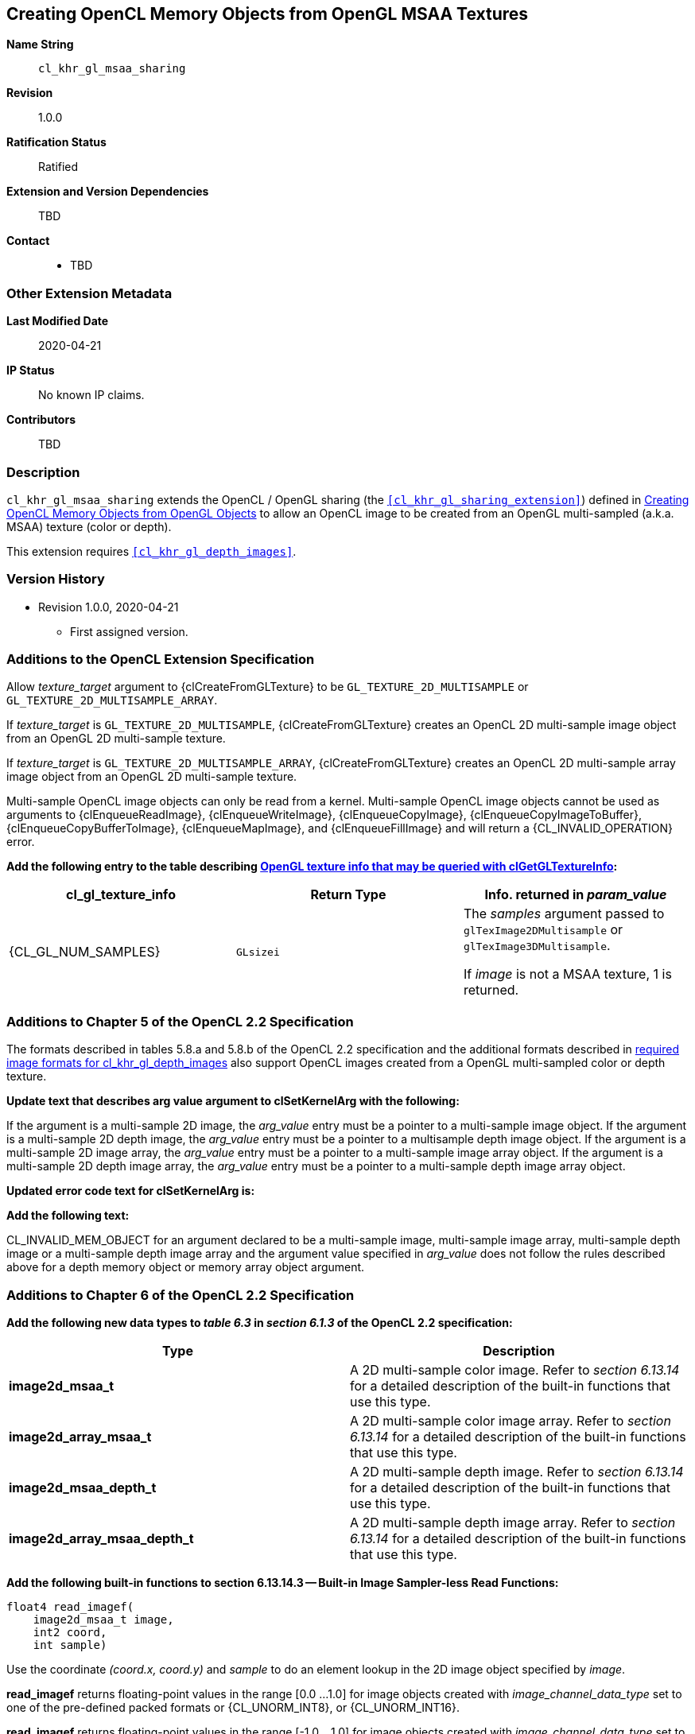[[cl_khr_gl_msaa_sharing]]
== Creating OpenCL Memory Objects from OpenGL MSAA Textures

*Name String*::
`cl_khr_gl_msaa_sharing`
*Revision*::
1.0.0
*Ratification Status*::
Ratified
*Extension and Version Dependencies*::
TBD
*Contact*::
  * TBD

=== Other Extension Metadata

*Last Modified Date*::
    2020-04-21
*IP Status*::
    No known IP claims.
*Contributors*::
    TBD

=== Description

`cl_khr_gl_msaa_sharing` extends the OpenCL / OpenGL sharing (the
`<<cl_khr_gl_sharing_extension>>`) defined in <<cl_khr_gl_sharing__memobjs,
Creating OpenCL Memory Objects from OpenGL Objects>> to allow an OpenCL
image to be created from an OpenGL multi-sampled (a.k.a. MSAA) texture
(color or depth).

This extension requires `<<cl_khr_gl_depth_images>>`.

=== Version History

  * Revision 1.0.0, 2020-04-21
  ** First assigned version.


=== Additions to the OpenCL Extension Specification

Allow _texture_target_ argument to {clCreateFromGLTexture} to be
`GL_TEXTURE_2D_MULTISAMPLE` or `GL_TEXTURE_2D_MULTISAMPLE_ARRAY`.

If _texture_target_ is `GL_TEXTURE_2D_MULTISAMPLE`, {clCreateFromGLTexture}
creates an OpenCL 2D multi-sample image object from an OpenGL 2D
multi-sample texture.

If _texture_target_ is `GL_TEXTURE_2D_MULTISAMPLE_ARRAY`,
{clCreateFromGLTexture} creates an OpenCL 2D multi-sample array image object
from an OpenGL 2D multi-sample texture.

Multi-sample OpenCL image objects can only be read from a kernel.
Multi-sample OpenCL image objects cannot be used as arguments to
{clEnqueueReadImage}, {clEnqueueWriteImage}, {clEnqueueCopyImage},
{clEnqueueCopyImageToBuffer}, {clEnqueueCopyBufferToImage},
{clEnqueueMapImage}, and {clEnqueueFillImage} and will return a
{CL_INVALID_OPERATION} error.

*Add the following entry to the table describing
<<cl_khr_gl_sharing__memobjs-clGetGLTextureInfo-queries, OpenGL texture info
that may be queried with clGetGLTextureInfo>>:*

[cols=",,",options="header",]
|====
| *cl_gl_texture_info* | *Return Type* | *Info. returned in _param_value_*
| {CL_GL_NUM_SAMPLES}
  | `GLsizei`
    | The _samples_ argument passed to `glTexImage2DMultisample` or
      `glTexImage3DMultisample`.

      If _image_ is not a MSAA texture, 1 is returned.
|====


=== Additions to Chapter 5 of the OpenCL 2.2 Specification

The formats described in tables 5.8.a and 5.8.b of the OpenCL 2.2
specification and the additional formats described in
<<required-image-formats,required image formats for cl_khr_gl_depth_images>>
also support OpenCL images created from a OpenGL multi-sampled color or
depth texture.

*Update text that describes arg value argument to clSetKernelArg with the
following:*

If the argument is a multi-sample 2D image, the _arg_value_ entry must be a
pointer to a multi-sample image object.
If the argument is a multi-sample 2D depth image, the _arg_value_ entry must
be a pointer to a multisample depth image object.
If the argument is a multi-sample 2D image array, the _arg_value_ entry must
be a pointer to a multi-sample image array object.
If the argument is a multi-sample 2D depth image array, the _arg_value_
entry must be a pointer to a multi-sample depth image array object.

*Updated error code text for clSetKernelArg is:*

*Add the following text:*

CL_INVALID_MEM_OBJECT for an argument declared to be a multi-sample image,
multi-sample image array, multi-sample depth image or a multi-sample depth
image array and the argument value specified in _arg_value_ does not follow
the rules described above for a depth memory object or memory array object
argument.


=== Additions to Chapter 6 of the OpenCL 2.2 Specification

*Add the following new data types to _table 6.3_ in _section 6.1.3_ of the
OpenCL 2.2 specification:*

[cols=",",options="header",]
|====
| *Type* | *Description*
| *image2d_msaa_t*
    | A 2D multi-sample color image.
      Refer to _section 6.13.14_ for a detailed description of the built-in
      functions that use this type.
| *image2d_array_msaa_t*
    | A 2D multi-sample color image array.
      Refer to _section 6.13.14_ for a detailed description of the built-in
      functions that use this type.
| *image2d_msaa_depth_t*
    | A 2D multi-sample depth image.
      Refer to _section 6.13.14_ for a detailed description of the built-in
      functions that use this type.
| *image2d_array_msaa_depth_t*
    | A 2D multi-sample depth image array.
      Refer to _section 6.13.14_ for a detailed description of the built-in
      functions that use this type.
|====

*Add the following built-in functions to section 6.13.14.3 -- Built-in Image
Sampler-less Read Functions:*

[source,opencl_c]
----
float4 read_imagef(
    image2d_msaa_t image,
    int2 coord,
    int sample)
----

Use the coordinate _(coord.x, coord.y)_ and _sample_ to do an element lookup
in the 2D image object specified by _image_.

*read_imagef* returns floating-point values in the range [0.0 ...
1.0] for image objects created with _image_channel_data_type_ set to one of
the pre-defined packed formats or {CL_UNORM_INT8}, or {CL_UNORM_INT16}.

*read_imagef* returns floating-point values in the range [-1.0 ...
1.0] for image objects created with _image_channel_data_type_ set to
{CL_SNORM_INT8}, or {CL_SNORM_INT16}.

*read_imagef* returns floating-point values for image objects created with
_image_channel_data_type_ set to {CL_HALF_FLOAT} or {CL_FLOAT}.

Values returned by *read_imagef* for image objects with
_image_channel_data_type_ values not specified in the description above are
undefined.

[source,opencl_c]
----
int4 read_imagei(image2d_msaa_t image,
                 int2 coord,
                 int sample)

uint4 read_imageui(image2d_msaa_t image,
                   int2 coord,
                   int sample)
----

Use the coordinate _(coord.x, coord.y)_ and _sample_ to do an element lookup
in the 2D image object specified by _image_.

*read_imagei* and *read_imageui* return unnormalized signed integer and
unsigned integer values respectively.
Each channel will be stored in a 32-bit integer.

*read_imagei* can only be used with image objects created with
_image_channel_data_type_ set to one of the following values:

  * {CL_SIGNED_INT8},
  * {CL_SIGNED_INT16}, and
  * {CL_SIGNED_INT32}.

If the _image_channel_data_type_ is not one of the above values, the values
returned by *read_imagei* are undefined.

*read_imageui* can only be used with image objects created with
_image_channel_data_type_ set to one of the following values:

  * {CL_UNSIGNED_INT8},
  * {CL_UNSIGNED_INT16}, and
  * {CL_UNSIGNED_INT32}.

If the _image_channel_data_type_ is not one of the above values, the values
returned by *read_imageui* are undefined.

[source,opencl_c]
----
float4 read_imagef(image2d_array_msaa_t image,
                   int4 coord,
                   int sample)
----

Use _coord.xy_ and _sample_ to do an element lookup in the 2D image
identified by _coord.z_ in the 2D image array specified by _image_.

*read_imagef* returns floating-point values in the range [0.0 ...
1.0] for image objects created with _image_channel_data_type_ set to one of
the pre-defined packed formats or {CL_UNORM_INT8}, or {CL_UNORM_INT16}.

*read_imagef* returns floating-point values in the range [-1.0 ...
1.0] for image objects created with _image_channel_data_type_ set to
{CL_SNORM_INT8}, or {CL_SNORM_INT16}.

*read_imagef* returns floating-point values for image objects created with
_image_channel_data_type_ set to {CL_HALF_FLOAT} or {CL_FLOAT}.

Values returned by *read_imagef* for image objects with
_image_channel_data_type_ values not specified in the description above are
undefined.

[source,opencl_c]
----
int4 read_imagei(image2d_array_msaa_t image,
                 int4 coord,
                 int sample)

uint4 read_imageui(image2d_array_msaa_t image,
                   int4 coord,
                   int sample)
----

Use _coord.xy_ and _sample_ to do an element lookup in the 2D image
identified by _coord.z_ in the 2D image array specified by _image_.

*read_imagei* and *read_imageui* return unnormalized signed integer and
unsigned integer values respectively.
Each channel will be stored in a 32-bit integer.

*read_imagei* can only be used with image objects created with
_image_channel_data_type_ set to one of the following values:

  * {CL_SIGNED_INT8},
  * {CL_SIGNED_INT16}, and
  * {CL_SIGNED_INT32}.

If the _image_channel_data_type_ is not one of the above values, the values
returned by *read_imagei* are undefined.

*read_imageui* can only be used with image objects created with
_image_channel_data_type_ set to one of the following values:

  * {CL_UNSIGNED_INT8},
  * {CL_UNSIGNED_INT16}, and
  * {CL_UNSIGNED_INT32}.

If the _image_channel_data_type_ is not one of the above values, the values
returned by *read_imageui* are undefined.

[source,opencl_c]
----
float read_imagef(image2d_msaa_depth_t image,
                  int2 coord,
                  int sample)
----

Use the coordinate _(coord.x, coord.y)_ and _sample_ to do an element lookup
in the 2D depth image object specified by _image_.

*read_imagef* returns a floating-point value in the range [0.0 ...
1.0] for depth image objects created with _image_channel_data_type_ set to
{CL_UNORM_INT16} or {CL_UNORM_INT24}.

*read_imagef* returns a floating-point value for depth image objects created
with _image_channel_data_type_ set to {CL_FLOAT}.

Values returned by *read_imagef* for image objects with
_image_channel_data_type_ values not specified in the description above are
undefined.

[source,opencl_c]
----
float read_imagef(image2d_array_msaaa_depth_t image,
                  int4 coord,
                  int sample)
----

Use _coord.xy_ and _sample_ to do an element lookup in the 2D image
identified by _coord.z_ in the 2D depth image array specified by _image_.

*read_imagef* returns a floating-point value in the range [0.0 ...
1.0] for depth image objects created with _image_channel_data_type_ set to
{CL_UNORM_INT16} or {CL_UNORM_INT24}.

*read_imagef* returns a floating-point value for depth image objects created
with _image_channel_data_type_ set to {CL_FLOAT}.

Values returned by *read_imagef* for image objects with
_image_channel_data_type_ values not specified in the description above are
undefined.

Note: When a multisample image is accessed in a kernel, the access takes one
vector of integers describing which pixel to fetch and an integer
corresponding to the sample numbers describing which sample within the pixel
to fetch.
sample identifies the sample position in the multi-sample image.

*For best performance, we recommend that _sample_ be a literal value so it
is known at compile time and the OpenCL compiler can perform appropriate
optimizations for multi-sample reads on the device*.

No standard sampling instructions are allowed on the multisample image.
Accessing a coordinate outside the image and/or a sample that is outside the
number of samples associated with each pixel in the image is undefined

*Add the following built-in functions to section 6.13.14.5 -- Built-in Image
Query Functions:*

[source,opencl_c]
----
int get_image_width(image2d_msaa_t image)

int get_image_width(image2d_array_msaa_t image)

int get_image_width(image2d_msaa_depth_t image)

int get_image_width(image2d_array_msaa_depth_t image)
----

Return the image width in pixels.

[source,opencl_c]
----
int get_image_height(image2d_msaa_t image)

int get_image_height(image2d_array_msaa_t image)

int get_image_height(image2d_msaa_depth_t image)

int get_image_height(image2d_array_msaa_depth_t image)
----

Return the image height in pixels.

[source,opencl_c]
----
int get_image_channel_data_type(image2d_msaa_t image)

int get_image_channel_data_type(image2d_array_msaa_t image)

int get_image_channel_data_type(image2d_msaa_depth_t image)

int get_image_channel_data_type(image2d_array_msaa_depth_t image)
----

Return the channel data type.

[source,opencl_c]
----
int get_image_channel_order(image2d_msaa_t image)

int get_image_channel_order(image2d_array_msaa_t image)

int get_image_channel_order(image2d_msaa_depth_t image)

int get_image_channel_order(image2d_array_msaa_depth_t image)
----

Return the image channel order.

[source,opencl_c]
----
int2 get_image_dim(image2d_msaa_t image)

int2 get_image_dim(image2d_array_msaa_t image)

int2 get_image_dim(image2d_msaa_depth_t image)

int2 get_image_dim(image2d_array_msaa_depth_t image)
----

Return the 2D image width and height as an int2 type.
The width is returned in the _x_ component, and the height in the _y_
component.

[source,opencl_c]
----
size_t get_image_array_size(image2d_array_msaa_depth_t image)
----

Return the number of images in the 2D image array.

[source,opencl_c]
----
int get_image_num_samples(image2d_msaa_t image)

int get_image_num_samples(image2d_array_msaa_t image)

int get_image_num_samples(image2d_msaa_depth_t image)

int get_image_num_samples(image2d_array_msaa_depth_t image)
----

Return the number of samples in the 2D MSAA image
